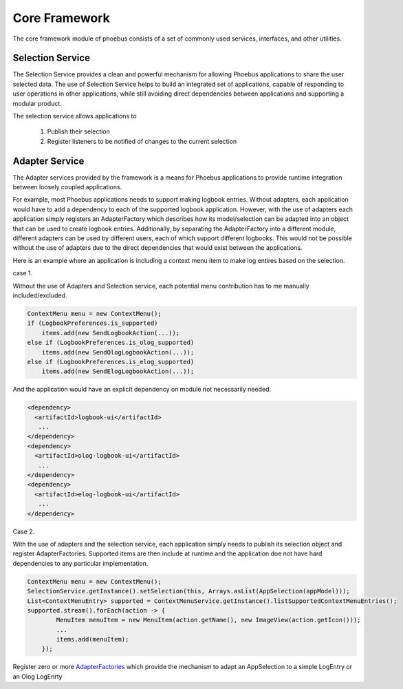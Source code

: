 
Core Framework
==============

The core framework module of phoebus consists of a set of commonly used services, interfaces, and other utilities.


Selection Service
-----------------

The Selection Service provides a clean and powerful mechanism for allowing Phoebus applications to share the user selected
data. The use of Selection Service helps to build an integrated set of applications, capable of responding to user operations
in other applications, while still avoiding direct dependencies between applications and supporting a modular product.

The selection service allows applications to

 1. Publish their selection
 2. Register listeners to be notified of changes to the current selection


Adapter Service
---------------

The Adapter services provided by the framework is a means for Phoebus applications to provide runtime integration
between loosely coupled applications.

For example, most Phoebus applications needs to support making logbook entries. Without adapters, each application would
have to add a dependency to each of the supported logbook application. However, with the use of adapters each
application simply registers an AdapterFactory which describes how its model/selection can be adapted into an object
that can be used to create logbook entries. Additionally, by separating the AdapterFactory into a different module,
different adapters can be used by different users, each of which support different logbooks. This would not be possible
without the use of adapters due to the direct dependencies that would exist between the applications.


Here is an example where an application is including a context menu item to make log entires based on the selection.

case 1.

Without the use of Adapters and Selection service, each potential menu contribution has to me manually included/excluded.

.. code:: java

    ContextMenu menu = new ContextMenu();
    if (LogbookPreferences.is_supported)
        items.add(new SendLogbookAction(...));
    else if (LogbookPreferences.is_olog_supported)
        items.add(new SendOlogLogbookAction(...));
    else if (LogbookPreferences.is_elog_supported)
        items.add(new SendElogLogbookAction(...));

And the application would have an explicit dependency on module not necessarily needed.

.. code::

      <dependency>
        <artifactId>logbook-ui</artifactId>
         ...
      </dependency>
      <dependency>
        <artifactId>olog-logbook-ui</artifactId>
         ...
      </dependency>
      <dependency>
        <artifactId>elog-logbook-ui</artifactId>
         ...
      </dependency>

Case 2.

With the use of adapters and the selection service, each application simply needs to publish its selection object and register AdapterFactories. Supported items are then include at runtime and the application doe not have hard dependencies to any particular implementation.

.. code:: java

    ContextMenu menu = new ContextMenu();
    SelectionService.getInstance().setSelection(this, Arrays.asList(AppSelection(appModel)));
    List<ContextMenuEntry> supported = ContextMenuService.getInstance().listSupportedContextMenuEntries();
    supported.stream().forEach(action -> {
            MenuItem menuItem = new MenuItem(action.getName(), new ImageView(action.getIcon()));
            ...
            items.add(menuItem);
        });

Register zero or more
`AdapterFactories <https://github.com/ControlSystemStudio/phoebus/blob/master/app/logbook/ui/src/main/java/org/phoebus/logbook/ui/adapters/AppSelectionAdapterFactory.java>`_
which provide the mechanism to adapt an AppSelection to a simple LogEntry or an Olog LogEnrty